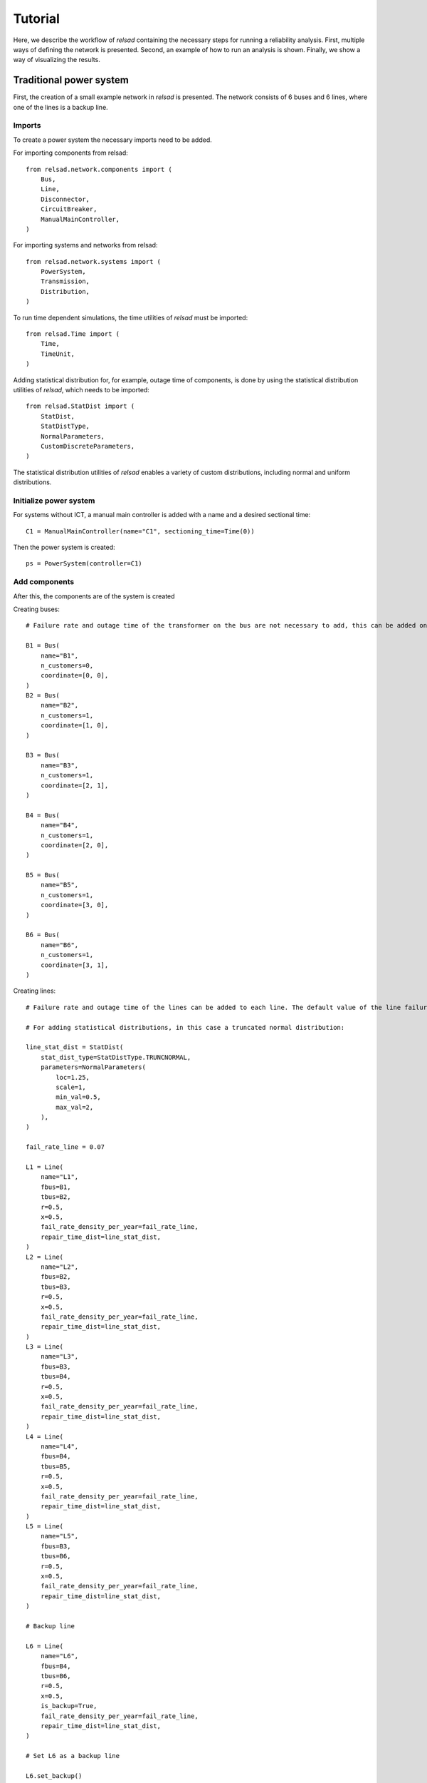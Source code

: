 .. _tutorial:

========
Tutorial
========

Here, we describe the workflow of `relsad` containing the necessary steps
for running a reliability analysis. First, multiple ways of defining
the network is presented. Second, an example of how to run an analysis is
shown. Finally, we show a way of visualizing the results.

........................
Traditional power system
........................

First, the creation of a small example network in `relsad` is presented. The network consists of 6 buses and 6 lines, where one of the lines is a backup line.


"""""""
Imports
"""""""

To create a power system the necessary imports need to be added. 

For importing components from relsad::

    from relsad.network.components import (
        Bus,
        Line,
        Disconnector,
        CircuitBreaker,
        ManualMainController,
    )


For importing systems and networks from relsad:: 

    from relsad.network.systems import (
        PowerSystem,
        Transmission,
        Distribution,
    )

To run time dependent simulations, the time utilities of `relsad` must be imported::

    from relsad.Time import (
        Time, 
        TimeUnit,
    )

Adding statistical distribution for, for example, outage time of components, is done by using the statistical distribution utilities of `relsad`, which needs to be imported::

    from relsad.StatDist import (
        StatDist,
        StatDistType,
        NormalParameters,
        CustomDiscreteParameters,
    )

The statistical distribution utilities of `relsad` enables a variety of custom distributions, including normal and uniform distributions.

"""""""""""""""""""""""
Initialize power system
"""""""""""""""""""""""

For systems without ICT, a manual main controller is added with a name and a desired sectional time::

    C1 = ManualMainController(name="C1", sectioning_time=Time(0))

Then the power system is created::

    ps = PowerSystem(controller=C1)


""""""""""""""
Add components
""""""""""""""
After this, the components are of the system is created

Creating buses::

    # Failure rate and outage time of the transformer on the bus are not necessary to add, this can be added on each bus. Their default values are 0 and Time(0) respectively.

    B1 = Bus(
        name="B1", 
        n_customers=0, 
        coordinate=[0, 0],
    )
    B2 = Bus(
        name="B2", 
        n_customers=1, 
        coordinate=[1, 0],
    )

    B3 = Bus(
        name="B3", 
        n_customers=1, 
        coordinate=[2, 1],
    )

    B4 = Bus(
        name="B4", 
        n_customers=1, 
        coordinate=[2, 0],
    )
    
    B5 = Bus(
        name="B5", 
        n_customers=1, 
        coordinate=[3, 0],
    )
    
    B6 = Bus(
        name="B6", 
        n_customers=1, 
        coordinate=[3, 1],
    ) 

Creating lines:: 

    # Failure rate and outage time of the lines can be added to each line. The default value of the line failure rate is 0, while the default outage time is 0 (Uniform float distribution with max/min values of 0).

    # For adding statistical distributions, in this case a truncated normal distribution: 

    line_stat_dist = StatDist(
        stat_dist_type=StatDistType.TRUNCNORMAL,
        parameters=NormalParameters(
            loc=1.25,
            scale=1,
            min_val=0.5,
            max_val=2,
        ),
    )

    fail_rate_line = 0.07

    L1 = Line(
        name="L1",
        fbus=B1,
        tbus=B2,
        r=0.5, 
        x=0.5,
        fail_rate_density_per_year=fail_rate_line, 
        repair_time_dist=line_stat_dist,
    )
    L2 = Line(
        name="L2",
        fbus=B2,
        tbus=B3,
        r=0.5, 
        x=0.5,
        fail_rate_density_per_year=fail_rate_line, 
        repair_time_dist=line_stat_dist,
    )
    L3 = Line(
        name="L3",
        fbus=B3,
        tbus=B4,
        r=0.5, 
        x=0.5,
        fail_rate_density_per_year=fail_rate_line, 
        repair_time_dist=line_stat_dist,
    )
    L4 = Line(
        name="L4",
        fbus=B4,
        tbus=B5,
        r=0.5, 
        x=0.5,
        fail_rate_density_per_year=fail_rate_line, 
        repair_time_dist=line_stat_dist,
    )
    L5 = Line(
        name="L5",
        fbus=B3,
        tbus=B6,
        r=0.5, 
        x=0.5,
        fail_rate_density_per_year=fail_rate_line, 
        repair_time_dist=line_stat_dist,
    )

    # Backup line

    L6 = Line(
        name="L6",
        fbus=B4,
        tbus=B6,
        r=0.5, 
        x=0.5,
        is_backup=True,
        fail_rate_density_per_year=fail_rate_line, 
        repair_time_dist=line_stat_dist,
    )

    # Set L6 as a backup line

    L6.set_backup()

Creating circuit breaker::

    E1 = CircuitBreaker(
        name="E1",
        line=L1,
        )

Creating disconnectors::
    
Disconnectors can be added to the lines in the system. A line can have zero, one or two disconnectors connected. In this example, e we add several disconnectors for each line. If a circuit breaker is placed on a line, can also have two disconnectors:: 

    DL1a = Disconnector(
        name="L1a", 
        line=L1, bus=B1,
        )
    DL1b = Disconnector(
        name="L1b",
        line=L1,
        bus=B2,
        )
    DL2a = Disconnector(
        name="L2a",
        line=L2,
        bus=B2,
        )
    DL2b = Disconnector(
        name="L2b",
        line=L2,
        bus=B3,
        )
    DL3a = Disconnector(
        name="L3a",
        line=L3,
        bus=B3,
        )
    DL3b = Disconnector(
        name="L3b",
        line=L3,
        bus=B4,
        )
    DL4a = Disconnector(
        name="L4a",
        line=L4,
        bus=B4,
        )
    DL4b = Disconnector(
        name="L4b",
        line=L4,
        bus=B5,
        )
    DL5a = Disconnector(
        name="L5a",
        line=L5,
        bus=B3,
        )
    DL5b = Disconnector(
        name="L5b",
        line=L5,
        bus=B6,
        )

    # For backup line
    DL6a = Disconnector(
        name="L6a",
        line=L6,
        bus=B4,
        )
    DL6b = Disconnector(
        name="L6b",
        line=L6,
        bus=B6,
        )

""""""""""""
Add networks
""""""""""""

After creating the components in the network, the components need to be added to their associated networks and the associated networks must be added to the power system. 
First, the bus connecting to the overlying network (often transmission network) is added. In this case the overlying network is a transmission network, which is created by::
    
    tn = Transmission(
        parent_network=ps,
        trafo_bus=B1,
        )

The distribution network contains the rest of the components, and links to the transmission network with line L1. This is done by the following code snippet:: 

    dn = Distribution(
        parent_network=tn,
        connected_line=L1,
        )
    dn.add_buses(
        [B2, B3, B4, B5, B6]
    )
    dn.add_lines(
        [L2, L3, L4, L5, L6]
    )


""""""""""""""""""
Visualize topology
""""""""""""""""""

To validate the network topology, it can be plotted in the following way::

    from relsad.visualization.plotting import plot_topology
    
    fig = plot_topology(
        buses=ps.buses,
        lines=ps.lines,
        bus_text=True,
        line_text=True,
    )

    fig.savefig(
        "test_network.png",
        dpi=600,
    )

The plot should look like this:

.. figure:: ../_static/figures/CINELDI_testnetwork.png
   :width: 800
   :alt: Test network.
   
   Test network 


.............................
Network with generation units
.............................

In order to add generation units the components need to be imported::

    from relsad.network.components import (
        Production,
        Battery,
    )
    
    
Then the generation units need to be created::

    # A generation unit:

    P1 = Production(
        name="P1",
        bus=B3,
        )

    # A battery:

    B1 = Battery(
        name="B1",
        bus=B6,
        )

....................................................
Network with electrical vehicles and vehicle-to-grid
....................................................

For including electrical vehicles (EVs) import::

    from relsad.network.components import EVPark

Creating an EV park::

    EVPark(
        name="EV1", 
        bus=B5, 
        num_ev=5,
        v2g_flag=True,
    )

Here, the number of EVs in the park and the possibilities of vehicle-to-grid can be decided. 


......................
Network with microgrid
......................

"""""""""""""""""""""""""
Grid connected microgrids
"""""""""""""""""""""""""

For evaluating a network with a microgrid, an additional network class needs to be imported::

    from relsad.network.systems import(
        Microgrid,
    )

Furthermore, microgrid mode enumeration class needs to be imported from the *MicrogridController* class::

    from relsad.network.components import(
        MicrogridMode, 
    )

This is in order for the simulation to understand which procedure the microgrid should follow. 

Then the components in the microgrid can be created::

    # Buses: 

    M1 = Bus(
        name="M1",
        n_customers=1,
        coordinate=[-1, -2],
        fail_rate_per_year=fail_rate_trafo,
        outage_time=outage_time_trafo,
    )

    M2 = Bus(
        name="M2",
        n_customers=1,
        coordinate=[-2, -3],
        fail_rate_per_year=fail_rate_trafo,
        outage_time=outage_time_trafo,
    )

    M3 = Bus(
        name="M3",
        n_customers=1,
        coordinate=[-1, -3],
        fail_rate_per_year=fail_rate_trafo,
        outage_time=outage_time_trafo,
    )

    # Lines: 

    ML1 = Line(
        name="ML1",
        fbus=M2,
        tbus=M1,
        r=0.5,
        x=0.5,
        fail_rate_density_per_year=fail_rate_line,
        repair_time_dist=line_stat_dist,
    )

    ML2 = Line(
        name="ML2",
        fbus=M1,
        tbus=M2,
        r=0.5,
        x=0.5,
        fail_rate_density_per_year=fail_rate_line,
        repair_time_dist=line_stat_dist,
    )

    ML3 = Line(
        name="ML3",
        fbus=M1,
        tbus=M3,
        r=0.5,
        x=0.5,
        fail_rate_density_per_year=fail_rate_line,
        repair_time_dist=line_stat_dist,
    )

    # Circuit breaker: 

    E2 = CircuitBreaker(name="E2", line=ML1)

    # Disconnectors: 

    DML1a = Disconnector(
        name="ML1a",
        line=ML1,
        bus=B2,
    )
    DML1b = Disconnector(
        name="ML1b",
        line=ML1,
        bus=M1,
    )
    DML2a = Disconnector(
        name="ML2a",
        line=ML2,
        bus=M1,
    )
    DML2b = Disconnector(
        name="ML2b",
        line=ML2,
        bus=M2,
    )
    DML3a = Disconnector(
        name="ML3a",
        line=ML3,
        bus=M1,
    )
    DML4b = Disconnector(
        name="ML4b",
        line=ML3,
        bus=M3,
    )

After the microgrid components are created, the microgrid can be created and the components can be added::

    m = Microgrid(
        distribution_network=dn,
        connected_line=ML1,
        mode=microgrid_mode,
    )
    m.add_buses([M1, M2, M3])
    m.add_lines([ML2, ML3])


""""""""""""""""""""""""""""""
Islanded networks (microgrids)
""""""""""""""""""""""""""""""

For evaluating islanded networks or microgrids, the network should be created without an overlying network connection::

    dn = Distribution(
        parent_network=ps,
        connected_line=None,
        )
    dn.add_buses(
        [B1, B2, B3, B4, B5, B6]
    )
    dn.add_lines(
        [L1, L2, L3, L4, L5, L6]


................
Network with ICT
................

"""""""""""""""""""
Without ICT network
"""""""""""""""""""

This section illustrated basic usage of the ICT features implemented in RELSAD.
First, inclusion of ICT components without an ICT network is shown. In this case,
the communication between the ICT components is considered to be ideal, without
any probability of failing.


For including ICT components, the ICT components need to be imported:: 

    from relsad.network.components import (
        MainController, 
        Sensor, 
        IntelligentSwitch,
    )

The ICT components can be created.
For controller::

    C1 = MainController(name="C1")

In addition, different failure rates and repair times for the controller can be added. 

The intelligent switch is added to disconnectors::

    Isw1 = IntelligentSwitch(
        name="Isw1",
        disconnector=DL2a,
        )

A failure rate for the intelligent switch can also be added to the component. There can only be one intelligent switch on each disconnector. 

A sensor can be added on a line::

    S1 = Sensor(
        name="S1",
        line=L2,
        )

Failure rates and repair time of the sensor can be added to the component. There can only be on sensor on each line. 


""""""""""""""""
With ICT network
""""""""""""""""

Second, inclusion of ICT components with an ICT network is shown. In this case,
the communication between the ICT components might fail leading to potential
downtime.

For including an ICT network, the following must be imported:: 

    from relsad.network.systems import ICTNetwork
    from relsad.network.components import (
        ICTNode, 
        ICTLine,
    )

To add the ICT network, ICT nodes and ICT lines must be defined and added to
a ICT network::

    # ICT nodes
    ICTNC1 = ICTNode(
        name="ICTNC1",
    )
    ICTNISW1 = ICTNode(
        name="ICTNISW1",
    )
    ICTNS1 = ICTNode(
        name="ICTNS1",
    )

    # ICT lines
    ICTL1 = ICTLine(
        name="ICTL1",
        fnode=ICTNC1,
        tnode=ICTNISW1,
    )
    ICTL2 = ICTLine(
        name="ICTL2",
        fnode=ICTNC1,
        tnode=ICTNS1,
    )
    ICTL3 = ICTLine(
        name="ICTL3",
        fnode=ICTNS1,
        tnode=ICTNISWS1,
    )

    # ICT network
    ict_network = ICTNetwork(ps)
    ict_network.add_nodes(
        [
            ICTNC1,
            ICTNISW1,
            ICTNS1,
        ]
    )
    ict_network.add_lines(
        [
            ICTL1,
            ICTL2,
            ICTL3,
        ]
    )



...................
Load and generation
...................

In :ref:`Load and generation preparation <load_and_generation_preparation>`, examples of how to generate load and generation profiles are provided. 
The generated profiles can be used to set the load and generation on the buses in the system. 
The load and generation profiles can then be added to the buses in the system. 


In addition, a cost related to the load can be added to the bus. For generating the specific interruption for a load category:: 

    household = CostFunction(
        A = A,
        B = B,
    )

Load and cost can be added to the buses::

    B2.add_load_data(
        pload_data=load_household,
        cost_function=household,
    )

Here, a household type load is chosen. The household type load is based on the load profile shown in :ref:`Load and generation preparation <load_and_generation_preparation>`.

Generation can be added to a production unit on the bus::

    P1.add_prod_data(
        pprod_data=Prod_PV,
    )

Here, the generation profile represent production from solar power.
This generation type is based on the generation profiles shown in :ref:`Load and generation preparation <load_and_generation_preparation>`. 

......................
Monte Carlo simulation
......................

Finally, to run a Monte Carlo simulation the user must specify:

* The number of iterations, `iterations`
* Simulation start time, `start_time`
* Simulation stop time, `stop_time`
* Time step, `time_step`
* Time unit presented in results, `time_unit`
* A callback function, `callback`
* List of Monte Carlo iterations to save, `save_iterations`
* Saving directory for results, `save_dir`
* Number of processes, `n_procs`
  
::

    sim = Simulation(power_system=ps, random_seed=random_seed)
    sim.run_monte_carlo(
        iterations=iterations, 
        start_time=TimeStamp(
            year=start_year, 
            month=start_month,
            day=start_day,
            hour=start_hour, 
            minute=start_minute, 
            second=start_second,
        ),
        stop_time=TimeStamp(
            year=stop_year,
            month=stop_month, 
            day=stop_day,
            minute=stop_minute, 
            second=stop_second,
        ),
        time_step=Time(1, TimeUnit.Hour), 
        time_unit=TimeUnit.Hour,
        callback=None,
        save_iterations=save_iterations, 
        save_dir=save_dir,
        n_procs=number_processes, 
    )

The callback argument allows the user to specify events on an incremental basis.
It is useful of you want to investigate how a given set of events impact the
system reliability for varying repair time etc.

The results from the simulation are found in the specified `save_dir`.
They include system reliability indices as well as bus information.


.....................
Sequential simulation
.....................

If you instead want to run a sequential simulation to investigate
how the network handles various induced incidents, the follwing needs
to be defined:

* Simulation start time, `start_time`
* Simulation stop time, `stop_time`
* Time step, `time_step`
* Time unit presented in results, `time_unit`
* A callback function, `callback`
* Saving directory for results, `save_dir`
* Number of processes, `n_procs`
  
::

    sim = Simulation(power_system=ps, random_seed=random_seed)

    def callback(prev_time, curr_time):
        if curr_time == Time(0, unit=time_unit):
            ps.get_comp("L2").fail(dt=Time(1, TimeUnit.HOUR))
        elif curr_time == Time(2, unit=time_unit):
            ps.get_comp("L3").fail(dt=Time(1, TimeUnit.HOUR))
        

    sim.run_sequential(
        start_time=TimeStamp(
            year=start_year, 
            month=start_month,
            day=start_day,
            hour=start_hour, 
            minute=start_minute, 
            second=start_second,
        ),
        stop_time=TimeStamp(
            year=stop_year,
            month=stop_month, 
            day=stop_day,
            minute=stop_minute, 
            second=stop_second,
        ),
        time_step=Time(1, TimeUnit.Hour), 
        time_unit=TimeUnit.Hour,
        callback=callback, 
        save_dir=save_dir,
        n_procs=number_processes, 
    )

Here we used the callback function to specify that line "L2" will fail at
the start of the simulation, while line "L3" will fail after two hours.
The callback function enables easy customization and implementation of 
scenarios of interest.

To run a deterministic sequential simulation the user must remember to
set all failure rates to zero and all repair times to constant values.
Otherwise, the simulation will exhibit a stochastic behavior.

The results from the simulation are found in the specified `save_dir`.
